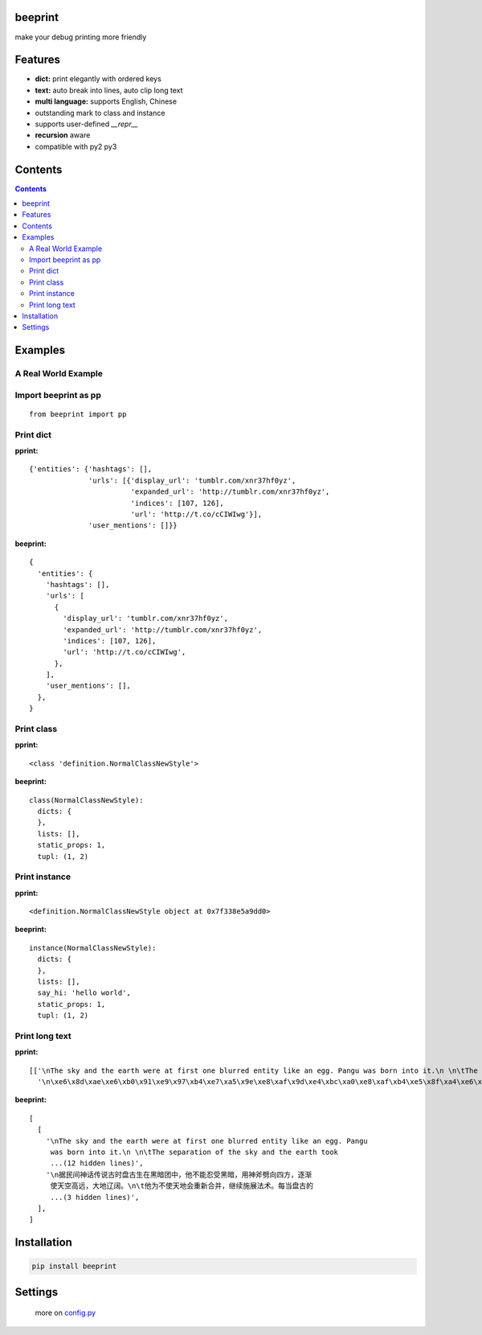 beeprint
========

make your debug printing more friendly

Features
========

-  **dict:** print elegantly with ordered keys
-  **text:** auto break into lines, auto clip long text
-  **multi language:** supports English, Chinese
-  outstanding mark to class and instance
-  supports user-defined `__repr__`
-  **recursion** aware
-  compatible with py2 py3

Contents
========

.. contents:: 

Examples
========

A Real World Example
--------------------

.. figure:: https://github.com/panyanyany/beeprint/raw/master/docs/images/a_real_world_example.png
   :alt: A Real World Example


Import beeprint as pp
---------------------

::

    from beeprint import pp

Print dict
----------

**pprint:**

::

    {'entities': {'hashtags': [],
                  'urls': [{'display_url': 'tumblr.com/xnr37hf0yz',
                            'expanded_url': 'http://tumblr.com/xnr37hf0yz',
                            'indices': [107, 126],
                            'url': 'http://t.co/cCIWIwg'}],
                  'user_mentions': []}}

**beeprint:**

::

    {
      'entities': {
        'hashtags': [],
        'urls': [
          {
            'display_url': 'tumblr.com/xnr37hf0yz',
            'expanded_url': 'http://tumblr.com/xnr37hf0yz',
            'indices': [107, 126],
            'url': 'http://t.co/cCIWIwg',
          },
        ],
        'user_mentions': [],
      },
    }

Print class
-----------

**pprint:**

::

    <class 'definition.NormalClassNewStyle'>

**beeprint:**

::

    class(NormalClassNewStyle):
      dicts: {
      },
      lists: [],
      static_props: 1,
      tupl: (1, 2)

Print instance
--------------

**pprint:**

::

    <definition.NormalClassNewStyle object at 0x7f338e5a9dd0>

**beeprint:**

::

    instance(NormalClassNewStyle):
      dicts: {
      },
      lists: [],
      say_hi: 'hello world',
      static_props: 1,
      tupl: (1, 2)

Print long text
---------------

**pprint:**

::

    [['\nThe sky and the earth were at first one blurred entity like an egg. Pangu was born into it.\n \n\tThe separation of the sky and the earth took eighteen thousand years-the yang which was light and pure rose to become the sky, \tand the yin which was heavy and murky\xef\xbc\x88\xe6\x9c\xa6\xe8\x83\xa7\xe7\x9a\x84\xef\xbc\x89 sank to form the earth. Between them was Pangu, who went through nine \tchanges every day, his wisdom greater than that of the sky and his ability greater than that of the earth. Every day the sky rose ten feet higher, the earth became ten feet thicker, and Pangu grew ten feet taller.\n \nAnother eighteen thousand years passed, and there was an extremely high sky, an extremely thick earth, and an extremely tall Pangu. After Pangu died, his head turned into the Five Sacred Mountains (Mount Tai, Mount Heng, Mount Hua, Mount Heng, Mount Song), his eyes turned into the moon and the sun, his blood changed into water in river and sea, his hair into grass.\n \nIn all, the universe and Pangu combine in one.\n',
      '\n\xe6\x8d\xae\xe6\xb0\x91\xe9\x97\xb4\xe7\xa5\x9e\xe8\xaf\x9d\xe4\xbc\xa0\xe8\xaf\xb4\xe5\x8f\xa4\xe6\x97\xb6\xe7\x9b\x98\xe5\x8f\xa4\xe7\x94\x9f\xe5\x9c\xa8\xe9\xbb\x91\xe6\x9a\x97\xe5\x9b\xa2\xe4\xb8\xad\xef\xbc\x8c\xe4\xbb\x96\xe4\xb8\x8d\xe8\x83\xbd\xe5\xbf\x8d\xe5\x8f\x97\xe9\xbb\x91\xe6\x9a\x97\xef\xbc\x8c\xe7\x94\xa8\xe7\xa5\x9e\xe6\x96\xa7\xe5\x8a\x88\xe5\x90\x91\xe5\x9b\x9b\xe6\x96\xb9\xef\xbc\x8c\xe9\x80\x90\xe6\xb8\x90\xe4\xbd\xbf\xe5\xa4\xa9\xe7\xa9\xba\xe9\xab\x98\xe8\xbf\x9c\xef\xbc\x8c\xe5\xa4\xa7\xe5\x9c\xb0\xe8\xbe\xbd\xe9\x98\x94\xe3\x80\x82\n\t\xe4\xbb\x96\xe4\xb8\xba\xe4\xb8\x8d\xe4\xbd\xbf\xe5\xa4\xa9\xe5\x9c\xb0\xe4\xbc\x9a\xe9\x87\x8d\xe6\x96\xb0\xe5\x90\x88\xe5\xb9\xb6\xef\xbc\x8c\xe7\xbb\xa7\xe7\xbb\xad\xe6\x96\xbd\xe5\xb1\x95\xe6\xb3\x95\xe6\x9c\xaf\xe3\x80\x82\xe6\xaf\x8f\xe5\xbd\x93\xe7\x9b\x98\xe5\x8f\xa4\xe7\x9a\x84\xe8\xba\xab\xe4\xbd\x93\xe9\x95\xbf\xe9\xab\x98\xe4\xb8\x80\xe5\xb0\xba\xef\xbc\x8c\xe5\xa4\xa9\xe7\xa9\xba\xe5\xb0\xb1\xe9\x9a\x8f\xe4\xb9\x8b\xe5\xa2\x9e\xe9\xab\x98\xe4\xb8\x80\xe5\xb0\xba\xef\xbc\x8c\n\t\xe7\xbb\x8f\xe8\xbf\x871.8\xe4\xb8\x87\xe5\xa4\x9a\xe5\xb9\xb4\xe7\x9a\x84\xe5\x8a\xaa\xe5\x8a\x9b\xef\xbc\x8c\xe7\x9b\x98\xe5\x8f\xa4\xe5\x8f\x98\xe6\x88\x90\xe4\xb8\x80\xe4\xbd\x8d\xe9\xa1\xb6\xe5\xa4\xa9\xe7\xab\x8b\xe5\x9c\xb0\xe7\x9a\x84\xe5\xb7\xa8\xe4\xba\xba\xef\xbc\x8c\xe8\x80\x8c\xe5\xa4\xa9\xe7\xa9\xba\xe4\xb9\x9f\xe5\x8d\x87\xe5\xbe\x97\xe9\xab\x98\xe4\xb8\x8d\xe5\x8f\xaf\xe5\x8f\x8a\xef\xbc\x8c\xe5\xa4\xa7\xe5\x9c\xb0\xe4\xb9\x9f\xe5\x8f\x98\xe5\xbe\x97\xe5\x8e\x9a\xe5\xae\x9e\xe6\x97\xa0\xe6\xaf\x94\xe3\x80\x82\xe7\x9b\x98\xe5\x8f\xa4\xe7\x94\x9f\xe5\x89\x8d\xe5\xae\x8c\xe6\x88\x90\xe5\xbc\x80\xe5\xa4\xa9\xe8\xbe\x9f\xe5\x9c\xb0\xe7\x9a\x84\xe4\xbc\x9f\xe5\xa4\xa7\xe4\xb8\x9a\xe7\xbb\xa9\xef\xbc\x8c\xe6\xad\xbb\xe5\x90\x8e\xe6\xb0\xb8\xe8\xbf\x9c\xe7\x95\x99\xe7\xbb\x99\xe5\x90\x8e\xe4\xba\xba\xe6\x97\xa0\xe7\xa9\xb7\xe6\x97\xa0\xe5\xb0\xbd\xe7\x9a\x84\xe5\xae\x9d\xe8\x97\x8f\xef\xbc\x8c\xe6\x88\x90\xe4\xb8\xba\xe4\xb8\xad\xe5\x8d\x8e\xe6\xb0\x91\xe6\x97\x8f\xe5\xb4\x87\xe6\x8b\x9c\xe7\x9a\x84\xe8\x8b\xb1\xe9\x9b\x84\xe3\x80\x82\n']]

**beeprint:**

::

    [
      [
        '\nThe sky and the earth were at first one blurred entity like an egg. Pangu
         was born into it.\n \n\tThe separation of the sky and the earth took
         ...(12 hidden lines)',
        '\n据民间神话传说古时盘古生在黑暗团中，他不能忍受黑暗，用神斧劈向四方，逐渐
         使天空高远，大地辽阔。\n\t他为不使天地会重新合并，继续施展法术。每当盘古的
         ...(3 hidden lines)',
      ],
    ]

Installation
============

.. code:: shell

    pip install beeprint

Settings
========

    more on `config.py <./beeprint/config.py>`__
